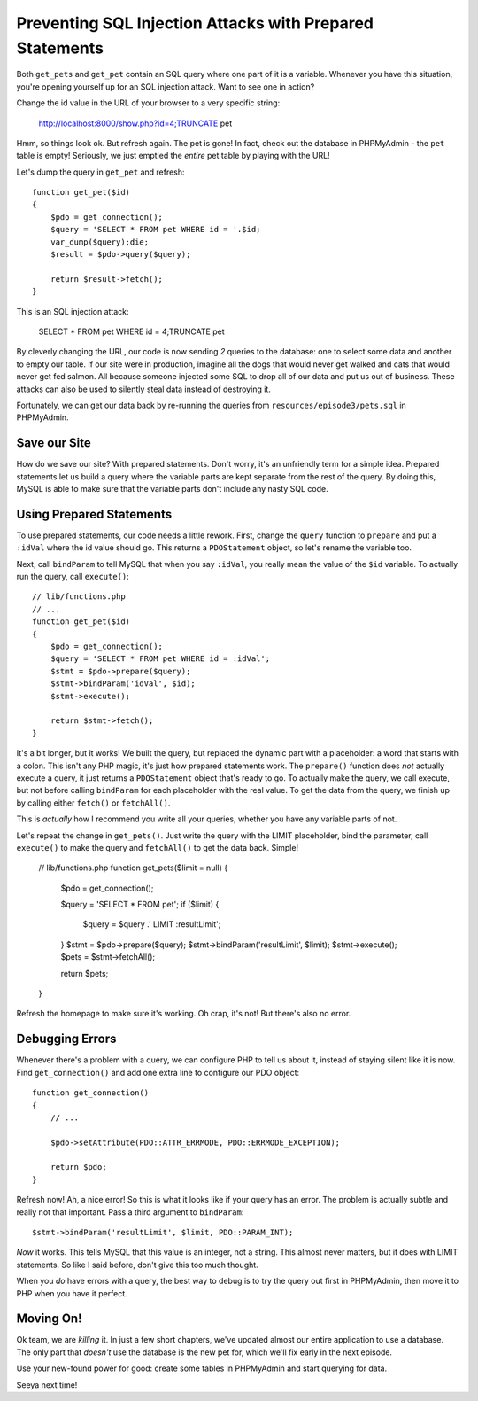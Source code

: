 Preventing SQL Injection Attacks with Prepared Statements
=========================================================

Both ``get_pets`` and ``get_pet`` contain an SQL query where one part of
it is a variable. Whenever you have this situation, you're opening yourself
up for an SQL injection attack. Want to see one in action?

Change the id value in the URL of your browser to a very specific string:

    http://localhost:8000/show.php?id=4;TRUNCATE pet

Hmm, so things look ok. But refresh again. The pet is gone! In fact, check
out the database in PHPMyAdmin - the ``pet`` table is empty! Seriously, we 
just emptied the *entire* pet table by playing with the URL!

Let's dump the query in ``get_pet`` and refresh::

    function get_pet($id)
    {
        $pdo = get_connection();
        $query = 'SELECT * FROM pet WHERE id = '.$id;
        var_dump($query);die;
        $result = $pdo->query($query);

        return $result->fetch();
    }

This is an SQL injection attack:

    SELECT * FROM pet WHERE id = 4;TRUNCATE pet

By cleverly changing the URL, our code is now sending *2* queries to the
database: one to select some data and another to empty our table. If our
site were in production, imagine all the dogs that would never get walked
and cats that would never get fed salmon. All because someone injected some
SQL to drop all of our data and put us out of business. These attacks can
also be used to silently steal data instead of destroying it.

Fortunately, we can get our data back by re-running the queries from ``resources/episode3/pets.sql``
in PHPMyAdmin.

Save our Site
-------------

How do we save our site? With prepared statements. Don't worry, it's an unfriendly
term for a simple idea. Prepared statements let us build a query where the
variable parts are kept separate from the rest of the query. By doing this,
MySQL is able to make sure that the variable parts don't include any nasty
SQL code.

Using Prepared Statements
-------------------------

To use prepared statements, our code needs a little rework. First, change
the ``query`` function to ``prepare`` and put a ``:idVal`` where the id value
should go. This returns a ``PDOStatement`` object, so let's rename the variable
too.

Next, call ``bindParam`` to tell MySQL that when you say ``:idVal``, you
really mean the value of the ``$id`` variable. To actually run the query,
call ``execute()``::

    // lib/functions.php
    // ...
    function get_pet($id)
    {
        $pdo = get_connection();
        $query = 'SELECT * FROM pet WHERE id = :idVal';
        $stmt = $pdo->prepare($query);
        $stmt->bindParam('idVal', $id);
        $stmt->execute();

        return $stmt->fetch();
    }

It's a bit longer, but it works! We built the query, but replaced the dynamic
part with a placeholder: a word that starts with a colon. This isn't any
PHP magic, it's just how prepared statements work. The ``prepare()`` function
does *not* actually execute a query, it just returns a ``PDOStatement`` object
that's ready to go. To actually make the query, we call execute, but not
before calling ``bindParam`` for each placeholder with the real value.
To get the data from the query, we finish up by calling either ``fetch()``
or ``fetchAll()``.

This is *actually* how I recommend you write all your queries, whether you
have any variable parts of not.

Let's repeat the change in ``get_pets()``. Just write the query with the
LIMIT placeholder, bind the parameter, call ``execute()`` to make the query
and  ``fetchAll()`` to get the data back. Simple!

    // lib/functions.php
    function get_pets($limit = null)
    {
        $pdo = get_connection();

        $query = 'SELECT * FROM pet';
        if ($limit) {
            $query = $query .' LIMIT :resultLimit';
        }
        $stmt = $pdo->prepare($query);
        $stmt->bindParam('resultLimit', $limit);
        $stmt->execute();
        $pets = $stmt->fetchAll();

        return $pets;
    }

Refresh the homepage to make sure it's working. Oh crap, it's not! But there's
also no error.

Debugging Errors
----------------

Whenever there's a problem with a query, we can configure PHP to tell us
about it, instead of staying silent like it is now. Find ``get_connection()``
and add one extra line to configure our PDO object::

    function get_connection()
    {
        // ...

        $pdo->setAttribute(PDO::ATTR_ERRMODE, PDO::ERRMODE_EXCEPTION);

        return $pdo;
    }

Refresh now! Ah, a nice error! So this is what it looks like if your query
has an error. The problem is actually subtle and really not that important.
Pass a third argument to ``bindParam``::

    $stmt->bindParam('resultLimit', $limit, PDO::PARAM_INT);

*Now* it works. This tells MySQL that this value is an integer, not a string.
This almost never matters, but it does with LIMIT statements. So like I said
before, don't give this too much thought.

When you *do* have errors with a query, the best way to debug is to try the
query out first in PHPMyAdmin, then move it to PHP when you have it perfect.

Moving On!
----------

Ok team, we are *killing* it. In just a few short chapters, we've updated almost
our entire application to use a database. The only part that *doesn't* use
the database is the new pet for, which we'll fix early in the next episode.

Use your new-found power for good: create some tables in PHPMyAdmin and start
querying for data.

Seeya next time!
